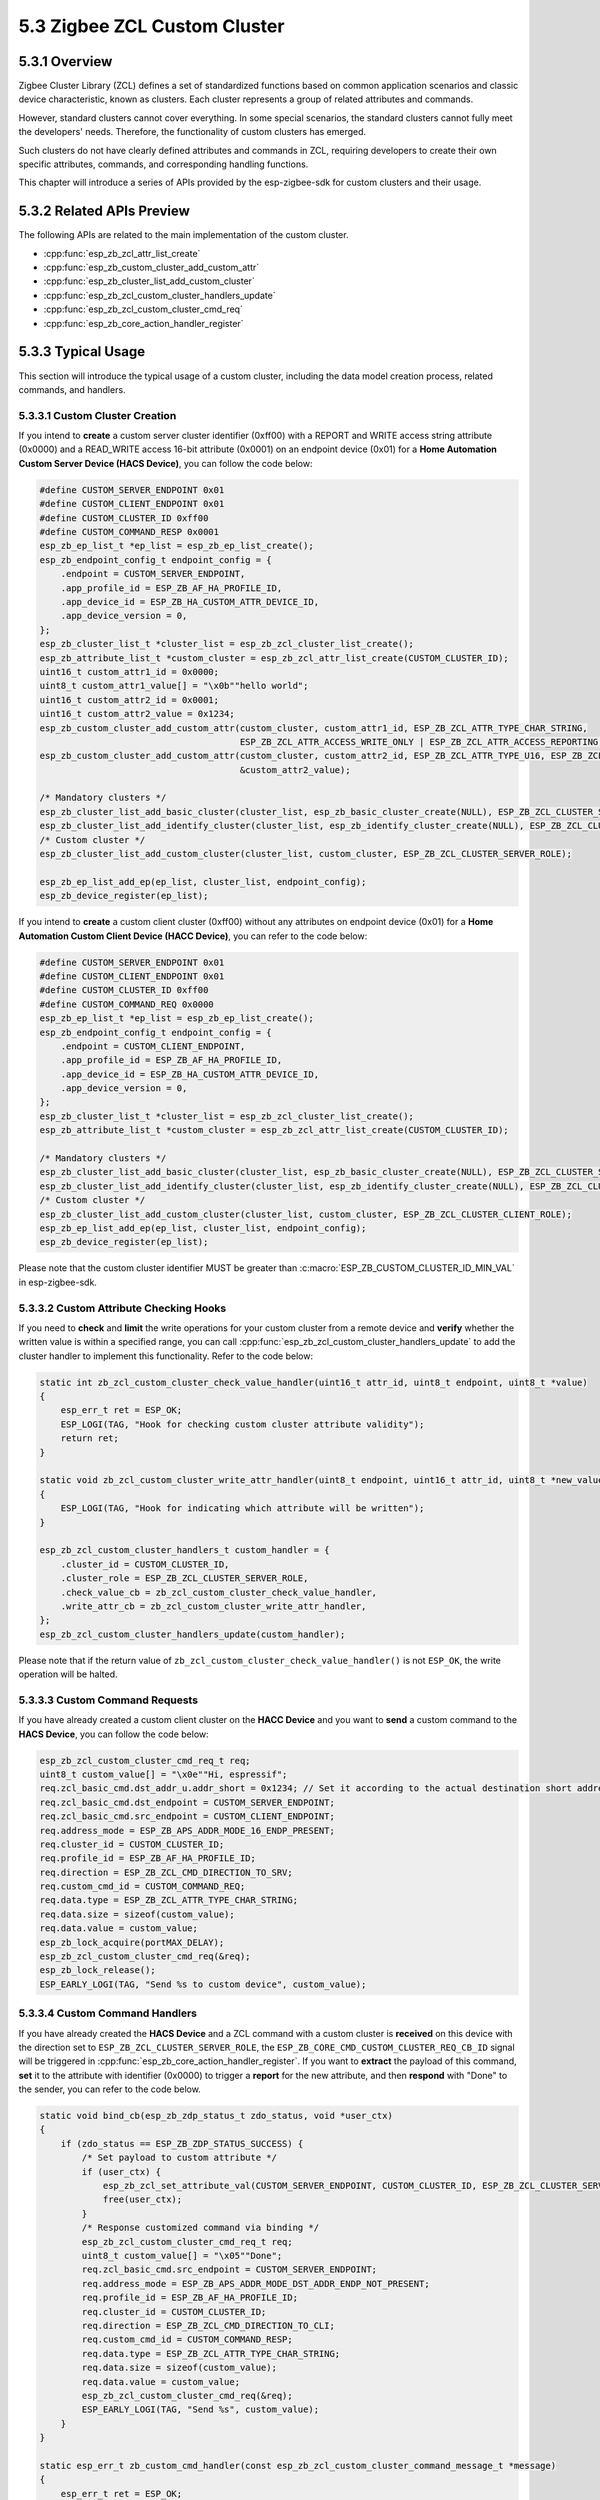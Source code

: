 5.3 Zigbee ZCL Custom Cluster
-----------------------------

5.3.1 Overview
~~~~~~~~~~~~~~~
Zigbee Cluster Library (ZCL) defines a set of standardized functions based on common application scenarios and classic device characteristic, known as clusters.
Each cluster represents a group of related attributes and commands.

However, standard clusters cannot cover everything. In some special scenarios, the standard clusters cannot fully meet the developers' needs.
Therefore, the functionality of custom clusters has emerged.

Such clusters do not have clearly defined attributes and commands in ZCL, requiring developers to create their own specific attributes, commands, and corresponding handling functions. 

This chapter will introduce a series of APIs provided by the esp-zigbee-sdk for custom clusters and their usage.


5.3.2 Related APIs Preview
~~~~~~~~~~~~~~~~~~~~~~~~~~~
The following APIs are related to the main implementation of the custom cluster.

- :cpp:func:`esp_zb_zcl_attr_list_create`
- :cpp:func:`esp_zb_custom_cluster_add_custom_attr`
- :cpp:func:`esp_zb_cluster_list_add_custom_cluster`
- :cpp:func:`esp_zb_zcl_custom_cluster_handlers_update`
- :cpp:func:`esp_zb_zcl_custom_cluster_cmd_req`
- :cpp:func:`esp_zb_core_action_handler_register`

5.3.3  Typical Usage
~~~~~~~~~~~~~~~~~~~~
This section will introduce the typical usage of a custom cluster, including the data model creation process, related commands, and handlers.

5.3.3.1 Custom Cluster Creation
^^^^^^^^^^^^^^^^^^^^^^^^^^^^^^^

If you intend to **create** a custom server cluster identifier (0xff00) with a REPORT and WRITE access string attribute (0x0000) and a READ_WRITE access 16-bit attribute (0x0001)
on an endpoint device (0x01) for a **Home Automation Custom Server Device (HACS Device)**, you can follow the code below:

.. code-block:: c

    #define CUSTOM_SERVER_ENDPOINT 0x01
    #define CUSTOM_CLIENT_ENDPOINT 0x01
    #define CUSTOM_CLUSTER_ID 0xff00
    #define CUSTOM_COMMAND_RESP 0x0001
    esp_zb_ep_list_t *ep_list = esp_zb_ep_list_create();
    esp_zb_endpoint_config_t endpoint_config = {
        .endpoint = CUSTOM_SERVER_ENDPOINT,
        .app_profile_id = ESP_ZB_AF_HA_PROFILE_ID,
        .app_device_id = ESP_ZB_HA_CUSTOM_ATTR_DEVICE_ID,
        .app_device_version = 0,
    };
    esp_zb_cluster_list_t *cluster_list = esp_zb_zcl_cluster_list_create();
    esp_zb_attribute_list_t *custom_cluster = esp_zb_zcl_attr_list_create(CUSTOM_CLUSTER_ID);
    uint16_t custom_attr1_id = 0x0000;
    uint8_t custom_attr1_value[] = "\x0b""hello world";
    uint16_t custom_attr2_id = 0x0001;
    uint16_t custom_attr2_value = 0x1234;
    esp_zb_custom_cluster_add_custom_attr(custom_cluster, custom_attr1_id, ESP_ZB_ZCL_ATTR_TYPE_CHAR_STRING,
                                          ESP_ZB_ZCL_ATTR_ACCESS_WRITE_ONLY | ESP_ZB_ZCL_ATTR_ACCESS_REPORTING, custom_attr1_value);
    esp_zb_custom_cluster_add_custom_attr(custom_cluster, custom_attr2_id, ESP_ZB_ZCL_ATTR_TYPE_U16, ESP_ZB_ZCL_ATTR_ACCESS_READ_WRITE,
                                          &custom_attr2_value);

    /* Mandatory clusters */
    esp_zb_cluster_list_add_basic_cluster(cluster_list, esp_zb_basic_cluster_create(NULL), ESP_ZB_ZCL_CLUSTER_SERVER_ROLE);
    esp_zb_cluster_list_add_identify_cluster(cluster_list, esp_zb_identify_cluster_create(NULL), ESP_ZB_ZCL_CLUSTER_SERVER_ROLE);
    /* Custom cluster */
    esp_zb_cluster_list_add_custom_cluster(cluster_list, custom_cluster, ESP_ZB_ZCL_CLUSTER_SERVER_ROLE);

    esp_zb_ep_list_add_ep(ep_list, cluster_list, endpoint_config);
    esp_zb_device_register(ep_list);


If you intend to **create** a custom client cluster (0xff00) without any attributes on endpoint device (0x01) for a **Home Automation Custom Client Device (HACC Device)**,
you can refer to the code below:

.. code-block:: c

    #define CUSTOM_SERVER_ENDPOINT 0x01
    #define CUSTOM_CLIENT_ENDPOINT 0x01
    #define CUSTOM_CLUSTER_ID 0xff00
    #define CUSTOM_COMMAND_REQ 0x0000
    esp_zb_ep_list_t *ep_list = esp_zb_ep_list_create();
    esp_zb_endpoint_config_t endpoint_config = {
        .endpoint = CUSTOM_CLIENT_ENDPOINT,
        .app_profile_id = ESP_ZB_AF_HA_PROFILE_ID,
        .app_device_id = ESP_ZB_HA_CUSTOM_ATTR_DEVICE_ID,
        .app_device_version = 0,
    };
    esp_zb_cluster_list_t *cluster_list = esp_zb_zcl_cluster_list_create();
    esp_zb_attribute_list_t *custom_cluster = esp_zb_zcl_attr_list_create(CUSTOM_CLUSTER_ID);

    /* Mandatory clusters */
    esp_zb_cluster_list_add_basic_cluster(cluster_list, esp_zb_basic_cluster_create(NULL), ESP_ZB_ZCL_CLUSTER_SERVER_ROLE);
    esp_zb_cluster_list_add_identify_cluster(cluster_list, esp_zb_identify_cluster_create(NULL), ESP_ZB_ZCL_CLUSTER_SERVER_ROLE);
    /* Custom cluster */
    esp_zb_cluster_list_add_custom_cluster(cluster_list, custom_cluster, ESP_ZB_ZCL_CLUSTER_CLIENT_ROLE);
    esp_zb_ep_list_add_ep(ep_list, cluster_list, endpoint_config);
    esp_zb_device_register(ep_list);

Please note that the custom cluster identifier MUST be greater than :c:macro:`ESP_ZB_CUSTOM_CLUSTER_ID_MIN_VAL` in esp-zigbee-sdk.


5.3.3.2 Custom Attribute Checking Hooks
^^^^^^^^^^^^^^^^^^^^^^^^^^^^^^^^^^^^^^^

If you need to **check** and **limit** the write operations for your custom cluster from a remote device and **verify** whether the written value is within a specified range,
you can call :cpp:func:`esp_zb_zcl_custom_cluster_handlers_update` to add the cluster handler to implement this functionality. Refer to the code below:

.. code-block:: c

    static int zb_zcl_custom_cluster_check_value_handler(uint16_t attr_id, uint8_t endpoint, uint8_t *value)
    {
        esp_err_t ret = ESP_OK;
        ESP_LOGI(TAG, "Hook for checking custom cluster attribute validity");
        return ret;
    }

    static void zb_zcl_custom_cluster_write_attr_handler(uint8_t endpoint, uint16_t attr_id, uint8_t *new_value, uint16_t manuf_code)
    {
        ESP_LOGI(TAG, "Hook for indicating which attribute will be written");
    }

    esp_zb_zcl_custom_cluster_handlers_t custom_handler = {
        .cluster_id = CUSTOM_CLUSTER_ID,
        .cluster_role = ESP_ZB_ZCL_CLUSTER_SERVER_ROLE,
        .check_value_cb = zb_zcl_custom_cluster_check_value_handler,
        .write_attr_cb = zb_zcl_custom_cluster_write_attr_handler,
    };
    esp_zb_zcl_custom_cluster_handlers_update(custom_handler);

Please note that if the return value of ``zb_zcl_custom_cluster_check_value_handler()`` is not ``ESP_OK``, the write operation will be halted.


5.3.3.3 Custom Command Requests
^^^^^^^^^^^^^^^^^^^^^^^^^^^^^^^

If you have already created a custom client cluster on the **HACC Device** and you want to **send** a custom command to the **HACS Device**,
you can follow the code below:

.. code-block:: c

    esp_zb_zcl_custom_cluster_cmd_req_t req;
    uint8_t custom_value[] = "\x0e""Hi, espressif";
    req.zcl_basic_cmd.dst_addr_u.addr_short = 0x1234; // Set it according to the actual destination short address.
    req.zcl_basic_cmd.dst_endpoint = CUSTOM_SERVER_ENDPOINT;
    req.zcl_basic_cmd.src_endpoint = CUSTOM_CLIENT_ENDPOINT;
    req.address_mode = ESP_ZB_APS_ADDR_MODE_16_ENDP_PRESENT;
    req.cluster_id = CUSTOM_CLUSTER_ID;
    req.profile_id = ESP_ZB_AF_HA_PROFILE_ID;
    req.direction = ESP_ZB_ZCL_CMD_DIRECTION_TO_SRV;
    req.custom_cmd_id = CUSTOM_COMMAND_REQ;
    req.data.type = ESP_ZB_ZCL_ATTR_TYPE_CHAR_STRING;
    req.data.size = sizeof(custom_value);
    req.data.value = custom_value;
    esp_zb_lock_acquire(portMAX_DELAY);
    esp_zb_zcl_custom_cluster_cmd_req(&req);
    esp_zb_lock_release();
    ESP_EARLY_LOGI(TAG, "Send %s to custom device", custom_value);


5.3.3.4 Custom Command Handlers
^^^^^^^^^^^^^^^^^^^^^^^^^^^^^^^

If you have already created the **HACS Device** and a ZCL command with a custom cluster is **received** on this device with the direction set to ``ESP_ZB_ZCL_CLUSTER_SERVER_ROLE``,
the ``ESP_ZB_CORE_CMD_CUSTOM_CLUSTER_REQ_CB_ID`` signal will be triggered in :cpp:func:`esp_zb_core_action_handler_register`. If you want to **extract** the payload of
this command, **set** it to the attribute with identifier (0x0000) to trigger a **report** for the new attribute, and then **respond** with "Done" to the sender, you can refer to
the code below.

.. code-block:: c

    static void bind_cb(esp_zb_zdp_status_t zdo_status, void *user_ctx)
    {
        if (zdo_status == ESP_ZB_ZDP_STATUS_SUCCESS) {
            /* Set payload to custom attribute */
            if (user_ctx) {
                esp_zb_zcl_set_attribute_val(CUSTOM_SERVER_ENDPOINT, CUSTOM_CLUSTER_ID, ESP_ZB_ZCL_CLUSTER_SERVER_ROLE, 0x0000, user_ctx, false);
                free(user_ctx);
            }
            /* Response customized command via binding */
            esp_zb_zcl_custom_cluster_cmd_req_t req;
            uint8_t custom_value[] = "\x05""Done";
            req.zcl_basic_cmd.src_endpoint = CUSTOM_SERVER_ENDPOINT;
            req.address_mode = ESP_ZB_APS_ADDR_MODE_DST_ADDR_ENDP_NOT_PRESENT;
            req.profile_id = ESP_ZB_AF_HA_PROFILE_ID;
            req.cluster_id = CUSTOM_CLUSTER_ID;
            req.direction = ESP_ZB_ZCL_CMD_DIRECTION_TO_CLI;
            req.custom_cmd_id = CUSTOM_COMMAND_RESP;
            req.data.type = ESP_ZB_ZCL_ATTR_TYPE_CHAR_STRING;
            req.data.size = sizeof(custom_value);
            req.data.value = custom_value;
            esp_zb_zcl_custom_cluster_cmd_req(&req);
            ESP_EARLY_LOGI(TAG, "Send %s", custom_value);
        }
    }

    static esp_err_t zb_custom_cmd_handler(const esp_zb_zcl_custom_cluster_command_message_t *message)
    {
        esp_err_t ret = ESP_OK;

        ESP_RETURN_ON_FALSE(message, ESP_FAIL, TAG, "Empty message");
        ESP_RETURN_ON_FALSE(message->info.status == ESP_ZB_ZCL_STATUS_SUCCESS, ESP_ERR_INVALID_ARG, TAG, "Received message: error status(%d)",
                            message->info.status);
        ESP_LOGI(TAG, "Receive custom command: %d from address 0x%04hx", message->info.command.id, message->info.src_address.u.short_addr);
        ESP_LOGI(TAG, "Payload size: %d", message->data.size);
        ESP_LOG_BUFFER_CHAR(TAG, ((uint8_t *)message->data.value) + 1, message->data.size - 1);

        /* Add bind information for attribute report */
        esp_zb_zdo_bind_req_param_t bind_req;
        esp_zb_get_long_address(bind_req.src_address);
        bind_req.src_endp = message->info.dst_endpoint;
        bind_req.cluster_id = CUSTOM_CLUSTER_ID;
        bind_req.dst_addr_mode = ESP_ZB_ZDO_BIND_DST_ADDR_MODE_64_BIT_EXTENDED;
        esp_zb_ieee_address_by_short(message->info.src_address.u.short_addr, bind_req.dst_address_u.addr_long);
        bind_req.dst_endp = message->info.src_endpoint;
        bind_req.req_dst_addr = esp_zb_get_short_address();
        uint8_t *user_ctx = malloc(message->data.size);
        memcpy(user_ctx, message->data.value, message->data.size);
        esp_zb_zdo_device_bind_req(&bind_req, bind_cb, user_ctx);
        return ret;
    }

    static esp_err_t zb_action_handler(esp_zb_core_action_callback_id_t callback_id, const void *message)
    {
        esp_err_t ret = ESP_OK;
        switch (callback_id) {
        case ESP_ZB_CORE_CMD_CUSTOM_CLUSTER_REQ_CB_ID:
            ret = zb_custom_cmd_handler((esp_zb_zcl_custom_cluster_command_message_t *)message);
            break;
        default:
            ESP_LOGW(TAG, "Receive Zigbee action(0x%x) callback", callback_id);
            break;
        }
        return ret;
    }

If you expect to **parse** and **handle** the report attribute information and custom command from the **HACS Device** on **HACC Device**, you need to **register**
:cpp:func:`esp_zb_core_action_handler_register` you can refer to below code:

.. code-block:: c

    static esp_err_t zb_attribute_reporting_handler(const esp_zb_zcl_report_attr_message_t *message)
    {
        ESP_RETURN_ON_FALSE(message, ESP_FAIL, TAG, "Empty message");
        ESP_RETURN_ON_FALSE(message->status == ESP_ZB_ZCL_STATUS_SUCCESS, ESP_ERR_INVALID_ARG, TAG, "Received message: error status(%d)",
                            message->status);
        ESP_LOGI(TAG, "Received report from address(0x%x) src endpoint(%d) to dst endpoint(%d) cluster(0x%x)", message->src_address.u.short_addr,
                message->src_endpoint, message->dst_endpoint, message->cluster);
        ESP_LOGI(TAG, "Received report information: attribute(0x%x), type(0x%x)", message->attribute.id, message->attribute.data.type);
        ESP_LOG_BUFFER_CHAR(TAG, ((uint8_t *)message->attribute.data.value) + 1, message->attribute.data.size - 1);

        return ESP_OK;
    }

    static esp_err_t zb_custom_cmd_handler(const esp_zb_zcl_custom_cluster_command_message_t *message)
    {
        esp_err_t ret = ESP_OK;

        ESP_RETURN_ON_FALSE(message, ESP_FAIL, TAG, "Empty message");
        ESP_RETURN_ON_FALSE(message->info.status == ESP_ZB_ZCL_STATUS_SUCCESS, ESP_ERR_INVALID_ARG, TAG, "Received message: error status(%d)",
                            message->info.status);
        ESP_LOGI(TAG, "Receive custom command: %d from address 0x%04hx", message->info.command.id, message->info.src_address.u.short_addr);
        ESP_LOGI(TAG, "Payload size: %d", message->data.size);
        ESP_LOG_BUFFER_CHAR(TAG, ((uint8_t *)message->data.value) + 1, message->data.size - 1);
        return ret;
    }

    static esp_err_t zb_action_handler(esp_zb_core_action_callback_id_t callback_id, const void *message)
    {
        esp_err_t ret = ESP_OK;
        switch (callback_id) {
        case ESP_ZB_CORE_REPORT_ATTR_CB_ID:
            ret = zb_attribute_reporting_handler((esp_zb_zcl_report_attr_message_t *)message);
            break;
        case ESP_ZB_CORE_CMD_CUSTOM_CLUSTER_REQ_CB_ID:
            ret = zb_custom_cmd_handler((esp_zb_zcl_custom_cluster_command_message_t *)message);
            break;
        default:
            ESP_LOGW(TAG, "Receive Zigbee action(0x%x) callback", callback_id);
            break;
        }
        return ret;
    }

Please note that the ``ESP_ZB_CORE_CMD_CUSTOM_CLUSTER_REQ_CB_ID`` will only be raised when the stack has the related endpoint with a custom cluster in the
``ESP_ZB_ZCL_CLUSTER_SERVER_ROLE`` (``ESP_ZB_ZCL_CLUSTER_CLIENT_ROLE``) and receives a ``ESP_ZB_ZCL_CMD_DIRECTION_TO_SRV`` (``ESP_ZB_ZCL_CMD_DIRECTION_TO_CLI``)
custom cluster command.
